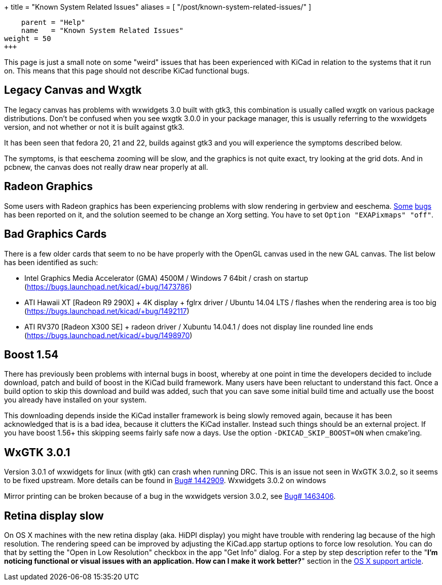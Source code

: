+++
title = "Known System Related Issues"
aliases = [ "/post/known-system-related-issues/" ]
[menu.main]
    parent = "Help"
    name   = "Known System Related Issues"
weight = 50
+++

This page is just a small note on some "weird" issues that has been
experienced with KiCad in relation to the systems that it run on. This
means that this page should not describe KiCad functional bugs.

== Legacy Canvas and Wxgtk

The legacy canvas has problems with wxwidgets 3.0 built with gtk3,
this combination is usually called wxgtk on various package
distributions. Don't be confused when you see wxgtk 3.0.0 in your
package manager, this is usually referring to the wxwidgets version,
and not whether or not it is built against gtk3.

It has been seen that fedora 20, 21 and 22, builds against gtk3 and
you will experience the symptoms described below.

The symptoms, is that eeschema zooming will be slow, and the graphics
is not quite exact, try looking at the grid dots. And in pcbnew, the
canvas does not really draw near properly at all.

== Radeon Graphics

Some users with Radeon graphics has been experiencing problems with
slow rendering in gerbview and eeschema.
https://bugs.launchpad.net/kicad/+bug/1003859[Some]
https://bugs.launchpad.net/kicad/+bug/1186813[bugs] has been reported
on it, and the solution seemed to be change an Xorg setting. You have
to set `Option "EXAPixmaps" "off"`.

== Bad Graphics Cards

There is a few older cards that seem to no be have properly with the
OpenGL canvas used in the new GAL canvas. The list below has been
identified as such:

- Intel Graphics Media Accelerator (GMA) 4500M / Windows 7 64bit / crash
on startup (https://bugs.launchpad.net/kicad/+bug/1473786)
- ATI Hawaii XT [Radeon R9 290X] + 4K display + fglrx driver / Ubuntu
14.04 LTS / flashes when the rendering area is too big
(https://bugs.launchpad.net/kicad/+bug/1492117)
- ATI RV370 [Radeon X300 SE] + radeon driver / Xubuntu 14.04.1 / does
not display line rounded line ends
(https://bugs.launchpad.net/kicad/+bug/1498970)

== Boost 1.54

There has previously been problems with internal bugs in boost,
whereby at one point in time the developers decided to include
download, patch and build of boost in the KiCad build framework. Many
users have been reluctant to understand this fact. Once a build option
to skip this download and build was added, such that you can save some
initial build time and actually use the boost you already have
installed on your system.

This downloading depends inside the KiCad installer framework is being
slowly removed again, because it has been acknowledged that is is a
bad idea, because it clutters the KiCad installer. Instead such things
should be an external project. If you have boost 1.56+ this skipping
seems fairly safe now a days. Use the option `-DKICAD_SKIP_BOOST=ON`
when cmake'ing.

== WxGTK 3.0.1

Version 3.0.1 of wxwidgets for linux (with gtk) can crash when running
DRC. This is an issue not seen in WxGTK 3.0.2, so it seems to be fixed
upstream. More details can be found in
link:https://bugs.launchpad.net/kicad/+bug/1442909[Bug# 1442909].
Wxwidgets 3.0.2 on windows

Mirror printing can be broken because of a bug in the wxwidgets
version 3.0.2, see link:https://bugs.launchpad.net/kicad/+bug/1463406[Bug# 1463406].

== Retina display slow

On OS X machines with the new retina display (aka. HiDPI display) you
might have trouble with rendering lag because of the high resolution.
The rendering speed can be improved by adjusting the KiCad.app startup
options to force low resolution. You can do that by setting the "Open
in Low Resolution" checkbox in the app "Get Info" dialog. For a step
by step description refer to the "*I'm noticing functional or visual
issues with an application. How can I make it work better?*" section in
the https://support.apple.com/en-is/HT202471[OS X support article].

